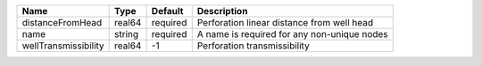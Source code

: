 

==================== ====== ======== =========================================== 
Name                 Type   Default  Description                                 
==================== ====== ======== =========================================== 
distanceFromHead     real64 required Perforation linear distance from well head  
name                 string required A name is required for any non-unique nodes 
wellTransmissibility real64 -1       Perforation transmissibility                
==================== ====== ======== =========================================== 


